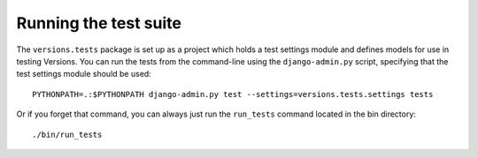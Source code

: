 Running the test suite
======================

The ``versions.tests`` package is set up as a project which holds a test
settings module and defines models for use in testing Versions. You can run
the tests from the command-line using the ``django-admin.py`` script,
specifying that the test settings module should be used::

    PYTHONPATH=.:$PYTHONPATH django-admin.py test --settings=versions.tests.settings tests

Or if you forget that command, you can always just run the ``run_tests`` command located in the bin directory::

    ./bin/run_tests
